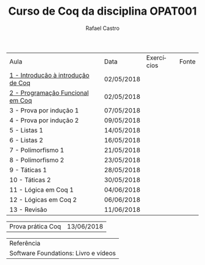 #+TITLE: Curso de Coq da disciplina OPAT001
#+STARTUP:    align fold nodlcheck hidestars oddeven lognotestate
#+HTML_HEAD: <link rel="stylesheet" type="text/css" href="style.css"/>
#+OPTIONS: toc:nil num:nil H:4 ^:nil pri:t
#+OPTIONS: html-postamble:nil
#+AUTHOR: Rafael Castro
#+LANGUAGE: pt
#+EMAIL: rafaelcgs10@gmail.com


| Aula                                  | Data       | Exercícios     | Fonte |
| [[./coq/aula1.html][1 - Introdução à introdução de Coq]]    | 02/05/2018 |                |       |
| [[./coq/aula2.html][2 - Programação Funcional em Coq]]      | 02/05/2018 | [[./coq/doit.gif]] |       |
| 3 - Prova por indução 1               | 07/05/2018 |                |       |
| 4 - Prova por indução 2               | 09/05/2018 |                |       |
| 5 - Listas 1                          | 14/05/2018 |                |       |
| 6 - Listas 2                          | 16/05/2018 |                |       |
| 7 - Polimorfismo 1                    | 21/05/2018 |                |       |
| 8 - Polimorfismo 2  		        | 23/05/2018 |                |       |
| 9 - Táticas 1 		        | 28/05/2018 |                |       |
| 10 - Táticas 2 		        | 30/05/2018 |                |       |
| 11 - Lógica em Coq 1 		        | 04/06/2018 |                |       |
| 12 - Lógicas em Coq 2 	        | 06/06/2018 |                |       |
| 13 - Revisão 			        | 11/06/2018 |                |       |

| Prova prática Coq | 13/06/2018 |

| Referência                           |
| Software Foundations: Livro e vídeos |
